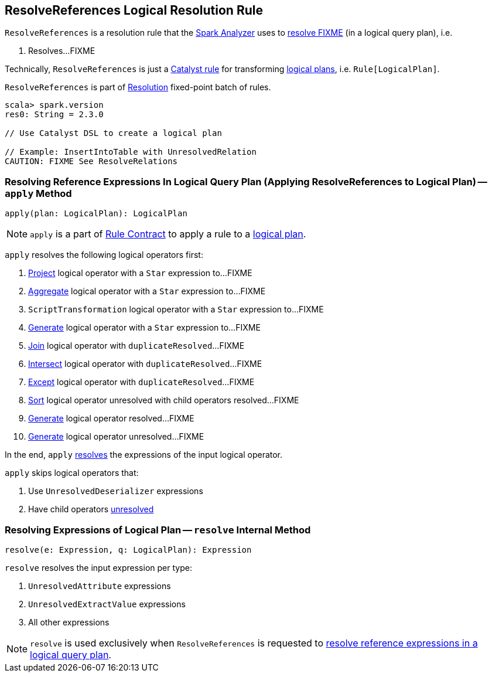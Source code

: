 == [[ResolveReferences]] ResolveReferences Logical Resolution Rule

`ResolveReferences` is a resolution rule that the link:spark-sql-Analyzer.adoc#ResolveReferences[Spark Analyzer] uses to <<apply, resolve FIXME>> (in a logical query plan), i.e.

1. Resolves...FIXME

Technically, `ResolveReferences` is just a link:spark-sql-catalyst-Rule.adoc[Catalyst rule] for transforming link:spark-sql-LogicalPlan.adoc[logical plans], i.e. `Rule[LogicalPlan]`.

`ResolveReferences` is part of link:spark-sql-Analyzer.adoc#Resolution[Resolution] fixed-point batch of rules.

[source, scala]
----
scala> spark.version
res0: String = 2.3.0

// Use Catalyst DSL to create a logical plan

// Example: InsertIntoTable with UnresolvedRelation
CAUTION: FIXME See ResolveRelations
----

=== [[apply]] Resolving Reference Expressions In Logical Query Plan (Applying ResolveReferences to Logical Plan) -- `apply` Method

[source, scala]
----
apply(plan: LogicalPlan): LogicalPlan
----

NOTE: `apply` is a part of link:spark-sql-catalyst-Rule.adoc#apply[Rule Contract] to apply a rule to a link:spark-sql-LogicalPlan.adoc[logical plan].

`apply` resolves the following logical operators first:

1. link:spark-sql-LogicalPlan-Project.adoc[Project] logical operator with a `Star` expression to...FIXME

1. link:spark-sql-LogicalPlan-Aggregate.adoc[Aggregate] logical operator with a `Star` expression to...FIXME

1. `ScriptTransformation` logical operator with a `Star` expression to...FIXME

1. link:spark-sql-LogicalPlan-Generate.adoc[Generate] logical operator with a `Star` expression to...FIXME

1. link:spark-sql-LogicalPlan-Join.adoc[Join] logical operator with `duplicateResolved`...FIXME

1. link:spark-sql-LogicalPlan-Intersect.adoc[Intersect] logical operator with `duplicateResolved`...FIXME

1. link:spark-sql-LogicalPlan-Except.adoc[Except] logical operator with `duplicateResolved`...FIXME

1. link:spark-sql-LogicalPlan-Sort.adoc[Sort] logical operator unresolved with child operators resolved...FIXME

1. link:spark-sql-LogicalPlan-Generate.adoc[Generate] logical operator resolved...FIXME

1. link:spark-sql-LogicalPlan-Generate.adoc[Generate] logical operator unresolved...FIXME

In the end, `apply` <<resolve, resolves>> the expressions of the input logical operator.

`apply` skips logical operators that:

1. Use `UnresolvedDeserializer` expressions

1. Have child operators link:spark-sql-LogicalPlan.adoc#childrenResolved[unresolved]

=== [[resolve]] Resolving Expressions of Logical Plan -- `resolve` Internal Method

[source, scala]
----
resolve(e: Expression, q: LogicalPlan): Expression
----

`resolve` resolves the input expression per type:

1. `UnresolvedAttribute` expressions

1. `UnresolvedExtractValue` expressions

1. All other expressions

NOTE: `resolve` is used exclusively when `ResolveReferences` is requested to <<apply, resolve reference expressions in a logical query plan>>.
